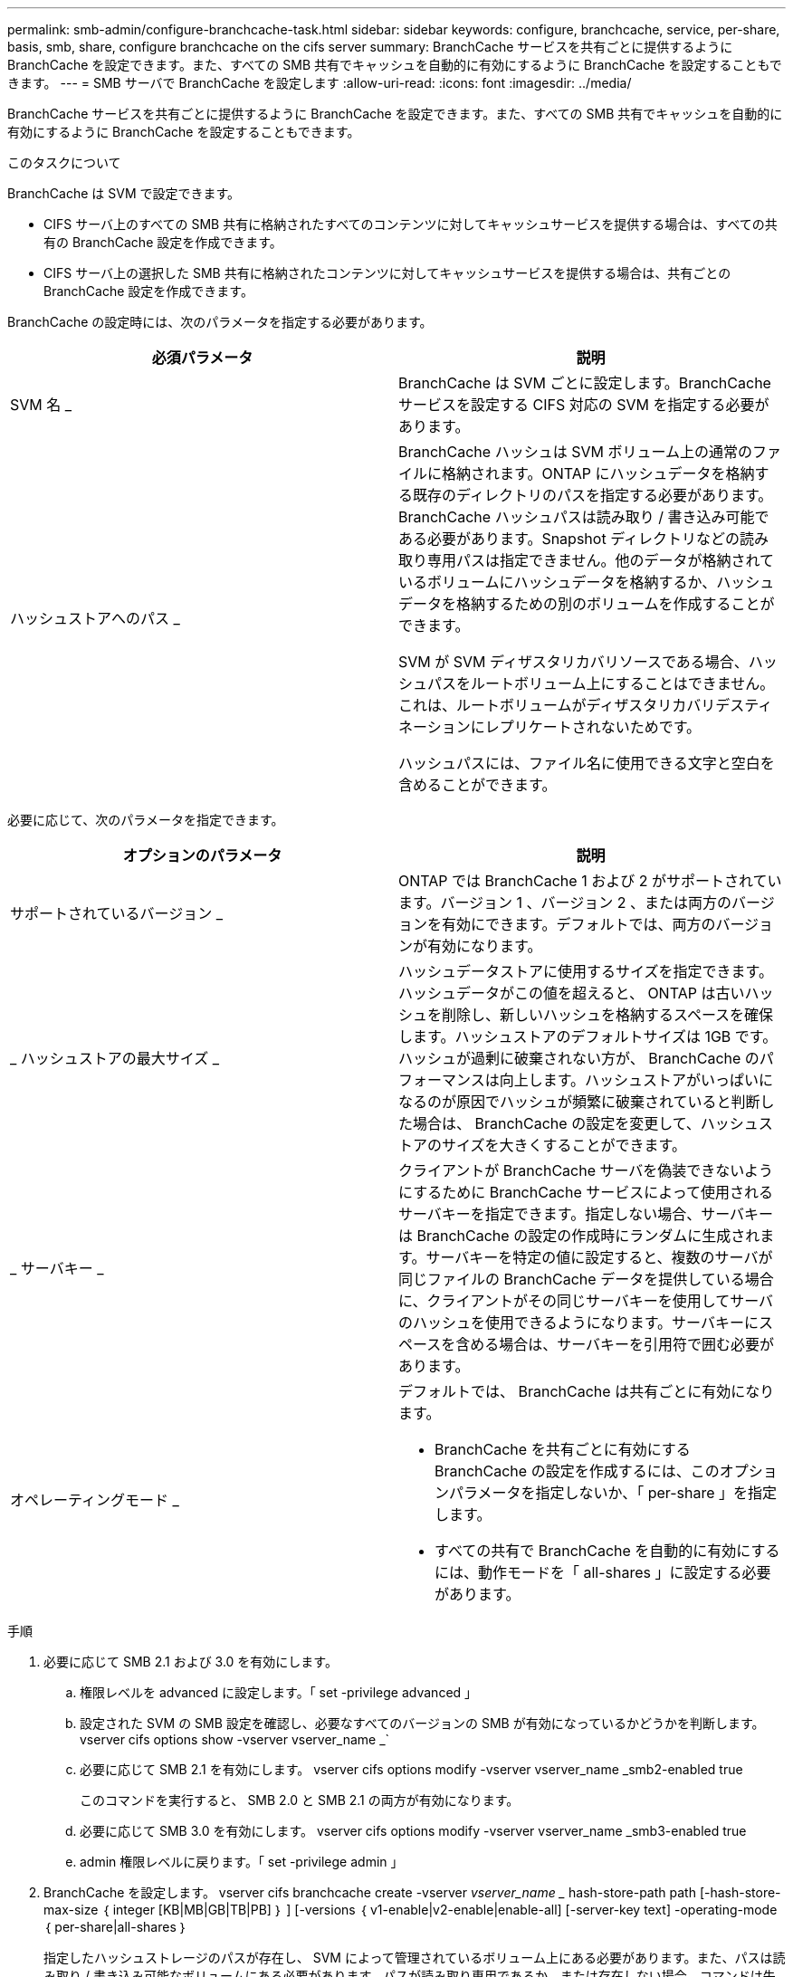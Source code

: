 ---
permalink: smb-admin/configure-branchcache-task.html 
sidebar: sidebar 
keywords: configure, branchcache, service, per-share, basis, smb, share, configure branchcache on the cifs server 
summary: BranchCache サービスを共有ごとに提供するように BranchCache を設定できます。また、すべての SMB 共有でキャッシュを自動的に有効にするように BranchCache を設定することもできます。 
---
= SMB サーバで BranchCache を設定します
:allow-uri-read: 
:icons: font
:imagesdir: ../media/


[role="lead"]
BranchCache サービスを共有ごとに提供するように BranchCache を設定できます。また、すべての SMB 共有でキャッシュを自動的に有効にするように BranchCache を設定することもできます。

.このタスクについて
BranchCache は SVM で設定できます。

* CIFS サーバ上のすべての SMB 共有に格納されたすべてのコンテンツに対してキャッシュサービスを提供する場合は、すべての共有の BranchCache 設定を作成できます。
* CIFS サーバ上の選択した SMB 共有に格納されたコンテンツに対してキャッシュサービスを提供する場合は、共有ごとの BranchCache 設定を作成できます。


BranchCache の設定時には、次のパラメータを指定する必要があります。

|===
| 必須パラメータ | 説明 


 a| 
SVM 名 _
 a| 
BranchCache は SVM ごとに設定します。BranchCache サービスを設定する CIFS 対応の SVM を指定する必要があります。



 a| 
ハッシュストアへのパス _
 a| 
BranchCache ハッシュは SVM ボリューム上の通常のファイルに格納されます。ONTAP にハッシュデータを格納する既存のディレクトリのパスを指定する必要があります。 BranchCache ハッシュパスは読み取り / 書き込み可能である必要があります。Snapshot ディレクトリなどの読み取り専用パスは指定できません。他のデータが格納されているボリュームにハッシュデータを格納するか、ハッシュデータを格納するための別のボリュームを作成することができます。

SVM が SVM ディザスタリカバリソースである場合、ハッシュパスをルートボリューム上にすることはできません。これは、ルートボリュームがディザスタリカバリデスティネーションにレプリケートされないためです。

ハッシュパスには、ファイル名に使用できる文字と空白を含めることができます。

|===
必要に応じて、次のパラメータを指定できます。

|===
| オプションのパラメータ | 説明 


 a| 
サポートされているバージョン _
 a| 
ONTAP では BranchCache 1 および 2 がサポートされています。バージョン 1 、バージョン 2 、または両方のバージョンを有効にできます。デフォルトでは、両方のバージョンが有効になります。



 a| 
_ ハッシュストアの最大サイズ _
 a| 
ハッシュデータストアに使用するサイズを指定できます。ハッシュデータがこの値を超えると、 ONTAP は古いハッシュを削除し、新しいハッシュを格納するスペースを確保します。ハッシュストアのデフォルトサイズは 1GB です。ハッシュが過剰に破棄されない方が、 BranchCache のパフォーマンスは向上します。ハッシュストアがいっぱいになるのが原因でハッシュが頻繁に破棄されていると判断した場合は、 BranchCache の設定を変更して、ハッシュストアのサイズを大きくすることができます。



 a| 
_ サーバキー _
 a| 
クライアントが BranchCache サーバを偽装できないようにするために BranchCache サービスによって使用されるサーバキーを指定できます。指定しない場合、サーバキーは BranchCache の設定の作成時にランダムに生成されます。サーバキーを特定の値に設定すると、複数のサーバが同じファイルの BranchCache データを提供している場合に、クライアントがその同じサーバキーを使用してサーバのハッシュを使用できるようになります。サーバキーにスペースを含める場合は、サーバキーを引用符で囲む必要があります。



 a| 
オペレーティングモード _
 a| 
デフォルトでは、 BranchCache は共有ごとに有効になります。

* BranchCache を共有ごとに有効にする BranchCache の設定を作成するには、このオプションパラメータを指定しないか、「 per-share 」を指定します。
* すべての共有で BranchCache を自動的に有効にするには、動作モードを「 all-shares 」に設定する必要があります。


|===
.手順
. 必要に応じて SMB 2.1 および 3.0 を有効にします。
+
.. 権限レベルを advanced に設定します。「 set -privilege advanced 」
.. 設定された SVM の SMB 設定を確認し、必要なすべてのバージョンの SMB が有効になっているかどうかを判断します。 vserver cifs options show -vserver vserver_name _`
.. 必要に応じて SMB 2.1 を有効にします。 vserver cifs options modify -vserver vserver_name _smb2-enabled true
+
このコマンドを実行すると、 SMB 2.0 と SMB 2.1 の両方が有効になります。

.. 必要に応じて SMB 3.0 を有効にします。 vserver cifs options modify -vserver vserver_name _smb3-enabled true
.. admin 権限レベルに戻ります。「 set -privilege admin 」


. BranchCache を設定します。 vserver cifs branchcache create -vserver _vserver_name __ hash-store-path path [-hash-store-max-size ｛ integer [KB|MB|GB|TB|PB] ｝ ] [-versions ｛ v1-enable|v2-enable|enable-all] [-server-key text] -operating-mode ｛ per-share|all-shares ｝
+
指定したハッシュストレージのパスが存在し、 SVM によって管理されているボリューム上にある必要があります。また、パスは読み取り / 書き込み可能なボリュームにある必要があります。パスが読み取り専用であるか、または存在しない場合、コマンドは失敗します。

+
SVM BranchCache の追加設定で同じサーバキーを使用する場合は、サーバキーとして入力した値を記録しておきます。BranchCache の設定に関する情報を表示するときに、サーバキーは表示されません。

. BranchCache の設定が正しいことを確認します。「 vserver cifs branchcache show -vserver vserver_name _ 」


.例
次のコマンドを実行すると、 SMB 2.1 と 3.0 の両方が有効になっていることが確認され、 SVM vs1 上のすべての SMB 共有でキャッシュを自動的に有効にするように BranchCache が設定されます。

[listing]
----
cluster1::> set -privilege advanced
Warning: These advanced commands are potentially dangerous; use them
only when directed to do so by technical support personnel.
Do you wish to continue? (y or n): y

cluster1::*> vserver cifs options show -vserver vs1 -fields smb2-enabled,smb3-enabled
vserver smb2-enabled smb3-enabled
------- ------------ ------------
vs1     true         true


cluster1::*> set -privilege admin

cluster1::> vserver cifs branchcache create -vserver vs1 -hash-store-path /hash_data -hash-store-max-size 20GB -versions enable-all -server-key "my server key" -operating-mode all-shares

cluster1::> vserver cifs branchcache show -vserver vs1

                                 Vserver: vs1
          Supported BranchCache Versions: enable_all
                      Path to Hash Store: /hash_data
          Maximum Size of the Hash Store: 20GB
Encryption Key Used to Secure the Hashes: -
        CIFS BranchCache Operating Modes: all_shares
----
次のコマンドを実行すると、 SMB 2.1 と 3.0 の両方が有効になっていることが確認され、 SVM vs1 上の共有ごとにキャッシュを有効にするように BranchCache が設定されて、 BranchCache の設定が確認されます。

[listing]
----
cluster1::> set -privilege advanced
Warning: These advanced commands are potentially dangerous; use them
only when directed to do so by technical support personnel.
Do you wish to continue? (y or n): y

cluster1::*> vserver cifs options show -vserver vs1 -fields smb2-enabled,smb3-enabled
vserver smb2-enabled smb3-enabled
------- ------------ ------------
vs1     true         true

cluster1::*> set -privilege admin

cluster1::> vserver cifs branchcache create -vserver vs1 -hash-store-path /hash_data -hash-store-max-size 20GB -versions enable-all -server-key "my server key"

cluster1::> vserver cifs branchcache show -vserver vs1

                                 Vserver: vs1
          Supported BranchCache Versions: enable_all
                      Path to Hash Store: /hash_data
          Maximum Size of the Hash Store: 20GB
Encryption Key Used to Secure the Hashes: -
        CIFS BranchCache Operating Modes: per_share
----
.関連情報
xref:branchcache-version-support-concept.html[要件とガイドライン： BranchCache バージョンのサポート]

xref:configure-branchcache-remote-office-concept.adoc[リモートオフィスでの BranchCache の設定に関する情報の参照先を指定します]

xref:create-branchcache-enabled-share-task.adoc[BranchCache が有効な SMB 共有を作成]

xref:enable-branchcache-existing-share-task.adoc[既存の SMB 共有で BranchCache を有効にします]

xref:modify-branchcache-config-task.html[BranchCache の設定を変更します]

xref:disable-branchcache-shares-concept.html[SMB 共有で BranchCache を無効にする手順の概要]

xref:delete-branchcache-config-task.html[SVM の BranchCache 設定を削除します]
